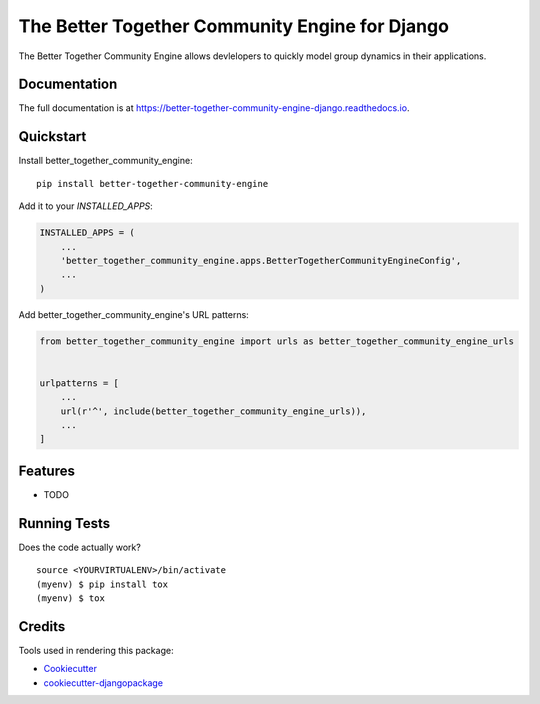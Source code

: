 =============================
The Better Together Community Engine for Django
=============================

.. image:: https://badge.fury.io/py/better-together-community-engine.svg
    :target: https://badge.fury.io/py/better-together-community-engine

.. image:: https://travis-ci.com/better-together-solutions/community-engine-django.svg?branch=master
    :target: https://travis-ci.com/better-together-solutions/community-engine-django

.. image:: https://codecov.io/gh/better-together-solutions/community-engine-django/branch/master/graph/badge.svg
    :target: https://codecov.io/gh/better-together-solutions/community-engine-django

.. image:: https://readthedocs.org/projects/better-together-community-engine-django/badge/?version=latest
    :target: https://better-together-community-engine-django.readthedocs.io/en/latest/?badge=latest
    :alt: Documentation Status

The Better Together Community Engine allows devlelopers to quickly model group dynamics in their applications.

Documentation
-------------

The full documentation is at https://better-together-community-engine-django.readthedocs.io.

Quickstart
----------

Install better_together_community_engine::

    pip install better-together-community-engine

Add it to your `INSTALLED_APPS`:

.. code-block:: python

    INSTALLED_APPS = (
        ...
        'better_together_community_engine.apps.BetterTogetherCommunityEngineConfig',
        ...
    )

Add better_together_community_engine's URL patterns:

.. code-block:: python

    from better_together_community_engine import urls as better_together_community_engine_urls


    urlpatterns = [
        ...
        url(r'^', include(better_together_community_engine_urls)),
        ...
    ]

Features
--------

* TODO

Running Tests
-------------

Does the code actually work?

::

    source <YOURVIRTUALENV>/bin/activate
    (myenv) $ pip install tox
    (myenv) $ tox

Credits
-------

Tools used in rendering this package:

*  Cookiecutter_
*  `cookiecutter-djangopackage`_

.. _Cookiecutter: https://github.com/audreyr/cookiecutter
.. _`cookiecutter-djangopackage`: https://github.com/pydanny/cookiecutter-djangopackage
